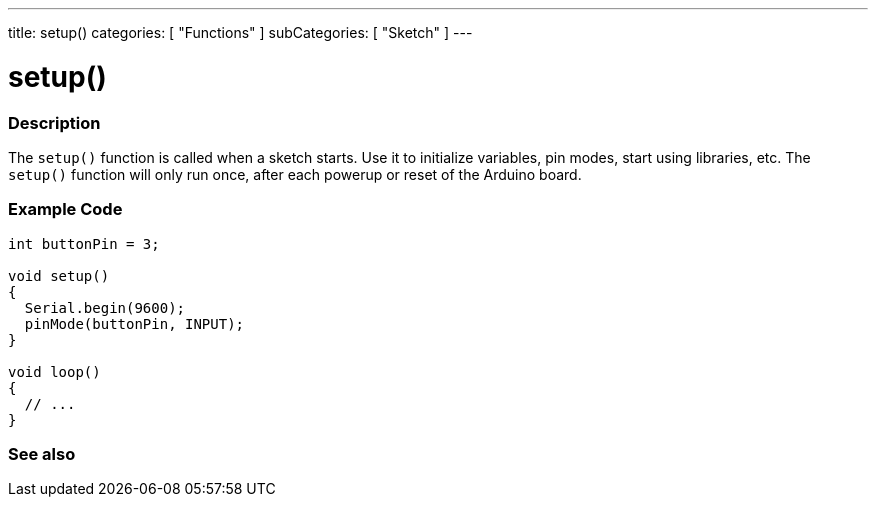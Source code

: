 ---
title: setup()
categories: [ "Functions" ]
subCategories: [ "Sketch" ]
---





= setup()


// OVERVIEW SECTION STARTS
[#overview]
--

[float]
=== Description
The `setup()` function is called when a sketch starts. Use it to initialize variables, pin modes, start using libraries, etc. The `setup()` function will only run once, after each powerup or reset of the Arduino board.
[%hardbreaks]

--
// OVERVIEW SECTION ENDS


// HOW TO USE SECTION STARTS
[#howtouse]
--

[float]
=== Example Code

[source,arduino]
----
int buttonPin = 3;

void setup()
{
  Serial.begin(9600);
  pinMode(buttonPin, INPUT);
}

void loop()
{
  // ...
}
----

--
// HOW TO USE SECTION ENDS


// SEE ALSO SECTION
[#see_also]
--

[float]
=== See also

--
// SEE ALSO SECTION ENDS
